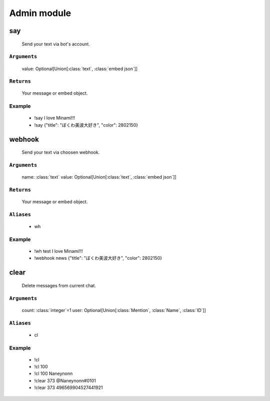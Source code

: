 Admin module
==============


**say**
-----------------
    Send your text via bot's account.

``Arguments``
~~~~~~~~~
  value: Optional[Union[:class:`text`, :class:`embed json`]]

``Returns``
~~~~~~~~~
  Your message or embed object.

Example
~~~~~~~~~
  - !say I love Minami!!!
  - !say {"title": "ぼくわ美波大好き", "color": 2802150}



**webhook**
-----------------
    Send your text via choosen webhook.

``Arguments``
~~~~~~~~~
  name: :class:`text`
  value: Optional[Union[:class:`text`, :class:`embed json`]]

``Returns``
~~~~~~~~~
  Your message or embed object.

``Aliases``
~~~~~~~~~
  - wh

Example
~~~~~~~~~
  - !wh test I love Minami!!!
  - !webhook news {"title": "ぼくわ美波大好き", "color": 2802150}



**clear**
-----------------
    Delete messages from current chat.

``Arguments``
~~~~~~~~~
  count: :class:`integer`=1
  user: Optional[Union[:class:`Mention`, :class:`Name`, :class:`ID`]]

``Aliases``
~~~~~~~~~
  - cl

Example
~~~~~~~~~
  - !cl
  - !cl 100
  - !cl 100 Naneynonn
  - !clear 373 @Naneynonn#0101
  - !clear 373 496569904527441921